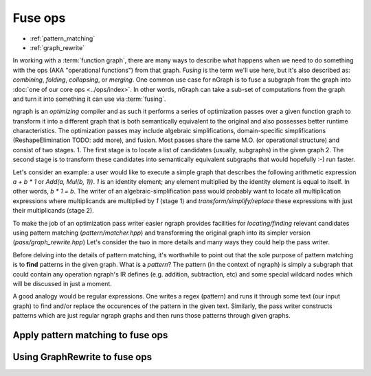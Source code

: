 .. fuse.rst  


#########
Fuse ops
#########

* :ref:`pattern_matching`
* :ref:`graph_rewrite`

In working with a :term:`function graph`, there are many ways to describe what 
happens when we need to do something with the ops (AKA "operational functions") 
from that graph. *Fusing* is the term we'll use here, but it's also described 
as: *combining*, *folding*, *collapsing*, or *merging*. One common use case for 
nGraph is to fuse a subgraph from the graph into 
:doc:`one of our core ops <../ops/index>`. In other words, nGraph can take a 
sub-set of computations from the graph and turn it into something it can use 
via :term:`fusing`.   

ngraph is an *optimizing* compiler and as such it performs a series 
of optimization passes over a given function graph to transform it into 
a different graph that is both semantically equivalent to the original 
and also possesses better runtime characteristics.
The optimization passes may include algebraic simplifications, domain-specific simplifications (ReshapeElimination TODO: add more), and
fusion. Most passes share the same M.O. (or operational structure) and consist of two stages.
1. The first stage is to locate a list of candidates (usually, subgraphs) in the given graph
2. The second stage is to transform these candidates into semantically equivalent subgraphs that would hopefully :-) run faster.

Let's consider an example: a user would like to execute a simple graph that describes the following arithmetic expression `a + b * 1` or 
`Add(a, Mul(b, 1))`. `1` is an identity element; any element multiplied by the identity element is equal to itself. In other words,
`b * 1 = b`. The writer of an algebraic-simplification pass would probably want to locate all multiplication expressions where multiplicands are multiplied by `1` (stage 1)
and `transform/simplify/replace` these expressions with just their multiplicands (stage 2).

To make the job of an optimization pass writer easier ngraph provides facilities for *locating/finding* relevant candidates using pattern matching (`pattern/matcher.hpp`)
and transforming the original graph into its simpler version (`pass/graph_rewrite.hpp`)
Let's consider the two in more details and many ways they could help the pass writer.


.. _pattern_matching: 

Before delving into the details of pattern matching, it's worthwhile to point out that
the sole purpose of pattern matching is to **find** patterns in the given graph.
What is a *pattern*? The pattern (in the context of ngraph) is simply a subgraph that could contain any operation
ngraph's IR defines (e.g. addition, subtraction, etc) and some special wildcard nodes which will be discussed in just a moment.

A good analogy would be regular expressions. One writes a regex (pattern) and runs it through some text (our input graph) to find and/or replace
the occurences of the pattern in the given text. Similarly, the pass writer constructs patterns which are just regular ngraph graphs and then
runs those patterns through given graphs.


Apply pattern matching to fuse ops
------------------------------------


.. TODO





.. _graph_rewrite:

Using GraphRewrite to fuse ops
--------------------------------

.. TODO 